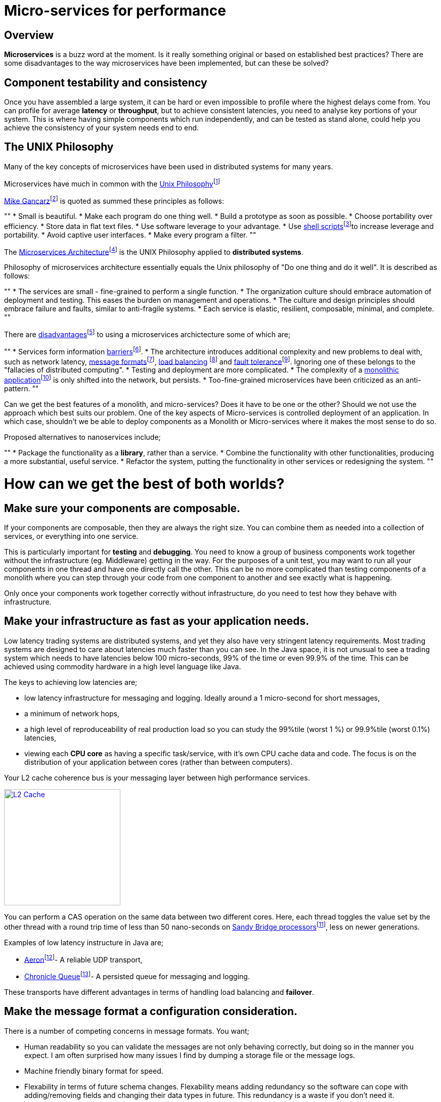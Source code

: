 = Micro-services for performance
:published_at: 2016-03-22
:hp-tags: Microservices, design

== Overview

*Microservices* is a buzz word at the moment. Is it really something original or based on established best practices? There are some disadvantages to the way microservices have been implemented, but can these be solved?

== Component testability and consistency

Once you have assembled a large system, it can be hard or even impossible to profile where the highest delays come from. You can profile for average *latency* or *throughput*, but to achieve consistent latencies, you need to analyse key portions of your system.  This is where having simple components which run independently, and can be tested as stand alone, could help you achieve the consistency of your system needs end to end.

== The UNIX Philosophy

Many of the key concepts of microservices have been used in distributed systems for many years.  

Microservices have much in common with the  https://en.wikipedia.org/wiki/Unix_philosophy[Unix Philosophy]footnote:[Wikipedia. (2016). Unix philosophy. Online. Available at: https://en.wikipedia.org/wiki/Unix_philosophy. Accessed: Mar. 2016]

https://en.wikipedia.org/wiki/Unix_philosophy#Mike_Gancarz:_The_UNIX_Philosophy[Mike Gancarz]footnote:[Wikipedia. (2016). Unix philosophy. Online. Available at: https://en.wikipedia.org/wiki/Unix_philosophy#Mike_Gancarz:_The_UNIX_Philosophy. Accessed Mar. 2016] is quoted as summed these principles as follows:

""
* Small is beautiful.
* Make each program do one thing well.
* Build a prototype as soon as possible.
* Choose portability over efficiency.
* Store data in flat text files.
* Use software leverage to your advantage.
* Use https://en.wikipedia.org/wiki/Shell_script[shell scripts]footnote:[Wikipedia. (2016). Shell script. Online. Available at: https://en.wikipedia.org/wiki/Shell_script. Accessed Mar.  2016]to increase leverage and portability.
* Avoid captive user interfaces.
* Make every program a filter.
""

The https://en.wikipedia.org/wiki/Microservices#Philosophy[Microservices Architecture]footnote:[Wikipedia. (2016). Microservices. Online. Available at: https://en.wikipedia.org/wiki/Microservices#Philosophy. Accessed Mar. 2016] is the UNIX Philosophy applied to *distributed systems*.

Philosophy of microservices architecture essentially equals the Unix philosophy of "Do one thing and do it well". It is described as follows:

""
* The services are small - fine-grained to perform a single function.
* The organization culture should embrace automation of deployment and testing. This eases the burden on management and operations.
* The culture and design principles should embrace failure and faults, similar to anti-fragile systems.
* Each service is elastic, resilient, composable, minimal, and complete.
""

There are https://en.wikipedia.org/wiki/Microservices#Criticism[disadvantages]footnote:[Wikipedia. (2016). Microservices. Online. Available at: https://en.wikipedia.org/wiki/Microservices#Criticism. Accessed Mar. 2016] to using a microservices archictecture some of which are;

""
* Services form information https://en.wikipedia.org/wiki/Barrier_(computer_science)[barriers]footnote:[Shirako, J., et al (2008). Phasers. Proceedings of the 22nd annual international conference on Supercomputing - ICS '08. Online. Available at:https://en.wikipedia.org/wiki/Barrier_(computer_science). Accessed Mar. 2016].
* The architecture introduces additional complexity and new problems to deal with, such as network latency, http://networking.xtreemhost.com/wp/?p=279&ckattempt=1[message formats]footnote:[Luca, A. (2016). Message Formatting. Online. Available at: http://networking.xtreemhost.com/wp/?p=279&ckattempt=1. Accessed Mar. 2016], 
http://searchnetworking.techtarget.com/definition/load-balancing[load balancing] footnote:[Rouse, M. (2016). What is load balancing? - Definition from WhatIs.com. Online. Available at: http://searchnetworking.techtarget.com/definition/load-balancing. Accessed Mar. 2016] and 
http://searchdisasterrecovery.techtarget.com/definition/fault-tolerant[fault tolerance]footnote:[Rouse, M. (2016). What is fault-tolerant? - Definition from WhatIs.com.]. Ignoring one of these belongs to the "fallacies of distributed computing".
* Testing and deployment are more complicated.
* The complexity of a https://en.wikipedia.org/wiki/Monolithic_application[monolithic application]footnote:[Wikipedia. (2016). Monolithic application.] is only shifted into the network, but persists.
* Too-fine-grained microservices have been criticized as an anti-pattern.
""

Can we get the best features of a monolith, and micro-services? Does it have to be one or the other?  Should we not use the approach which best suits our problem.  One of the key aspects of Micro-services is controlled deployment of an application. In which case, shouldn't we be able to deploy components as a Monolith or Micro-services where it makes the most sense to do so.

Proposed alternatives to nanoservices include;

""
* Package the functionality as a *library*, rather than a service.
* Combine the functionality with other functionalities, producing a more substantial, useful service.
* Refactor the system, putting the functionality in other services or redesigning the system.
""

= How can we get the best of both worlds?

== Make sure your components are composable.

If your components are composable, then they are always the right size.  You can combine them as needed into a collection of services, or everything into one service.

This is particularly important for *testing* and *debugging*.  You need to know a group of business components work together without the infrastructure (eg. Middleware) getting in the way.  For the purposes of a unit test, you may want to run all your components in one thread and have one directly call the other.  This can be no more complicated than testing components of a monolith where you can step through your code from one component to another and see exactly what is happening.

Only once your components work together correctly without infrastructure, do you need to test how they behave with infrastructure.

== Make your infrastructure as fast as your application needs.

Low latency trading systems are distributed systems, and yet they also have very stringent latency requirements.  Most trading systems are designed to care about latencies much faster than you can see.  In the Java space, it is not unusual to see a trading system which needs to have latencies below 100 micro-seconds, 99% of the time or even 99.9% of the time.  This can be achieved using commodity hardware in a high level language like Java.

The keys to achieving low latencies are;

* low latency infrastructure for messaging and logging. Ideally around a 1 micro-second for short messages,
* a minimum of network hops,
* a high level of reproduceability of real production load so you can study the 99%tile (worst 1 %) or 99.9%tile (worst 0.1%) latencies,
* viewing each *CPU core* as having a specific task/service, with it's own CPU cache data and code. The focus is on the distribution of your application between cores (rather than between computers).

Your L2 cache coherence bus is your messaging layer between high performance services.

image::L2-Cache-Coherence-small.jpg[L2 Cache, 230, link="http://slideplayer.com/slide/3348635/"]

You can perform a CAS operation on the same data between two different cores. Here, each thread toggles the value set by the other thread with a round trip time of less than 50 nano-seconds on http://ark.intel.com/products/codename/29900/Sandy-Bridge#@All[Sandy Bridge processors]footnote:[Intel® ARK (Product Specs). (2016). Products (Formerly Sandy Bridge).], less on newer generations.

Examples of low latency instructure in Java are;

* https://github.com/real-logic/Aeron[Aeron]footnote:[GitHub. (2016). real-logic/Aeron.]- A reliable UDP transport,
* https://github.com/OpenHFT/Chronicle-Queue[Chronicle Queue]footnote:[Lawrey, P. and Austin, R. (2016). OpenHFT/Chronicle-Queue..]- A persisted queue for messaging and logging.

These transports have different advantages in terms of handling load balancing and *failover*.

== Make the message format a configuration consideration.

There is a number of competing concerns in message formats. You want;

* Human readability so you can validate the messages are not only behaving correctly, but doing so in the manner you expect. I am often surprised how many issues I find by dumping a storage file or the message logs.
* Machine friendly binary format for speed.
* Flexability in terms of future schema changes. Flexability means adding redundancy so the software can cope with adding/removing fields and changing their data types in future. This redundancy is a waste if you don't need it.

Ideally, you can choose the best option at testing/deployment time.

Some examples of *serialization libraries* where you can change the actual *wire format* to suit your needs are:

* https://github.com/FasterXML/jackson-core[Jackson Speaming API]footnote:[GitHub. (2016). FasterXML/jackson-core.]- Which supports JSON, XML, CSV, CBOR (a binary format),
* https://github.com/OpenHFT/Chronicle-Wire[Chronicle Wire]footnote:[Lawrey, P. (2016). OpenHFT/Chronicle-Wire.]- Which supports object serialization YAML, a number of different forms of Binary YAML, JSON, CSV, Raw data.

What I found useful in http://www.yaml.org/spec/1.2/spec.html[YAML]footnote:[Ben-Kiki, O., Evans, C. and döt Net, I. (2009). YAML Ain’t Markup Language (YAML™) Version 1.2.] verses JSON, is the cleaner syntax which is designed to be human readable, rather than the subset of another language, the natural support for data types, comments, binary content and message seperators.

== Conclusion

I think there is a lot of good ideas on how to use microservices, and I think many of the criticisms around them are based on how they have been implemented and I believe they are solvable.

== Glossary

*CPU core*- http://www.makeuseof.com/tag/processor-core-makeuseof-explains-2/["A processor core is a processing unit which reads in instructions to perform specific actions."]footnote:[Stieben, D. (2012). What Is A Processor Core? MakeUseOf Explains]

*Debugging*- the process of searching for and fixing defects in code.

*Distributed System*- A collection of autonomous computers linked in a network by https://en.wikipedia.org/wiki/Middleware[middleware]footnote:[Wikipedia. (2016). Middleware.]. A problem is distributed between a number of systems.

*Failover*- http://www.webopedia.com/TERM/F/failover.html["A backup operation that automatically switches to a standby server or network if the primary system fails or is temporarily shut down for servicing."]footnote:[Webopedia.com. (2016). What is failover? Webopedia Definition.]

*Latency*- The time an individual operation takes. http://www.webopedia.com/TERM/L/latency.html["Together, latency and bandwidth define the speed and capacity of a network."]footnote:[Webopedia.com. (2016). What is Latency? Webopedia Definition.]

*Library*- http://www.webopedia.com/TERM/L/library.html["A collection of precompiled routines that a program can use."]footnote:[Webopedia.com. (2016). What is Library? Webopedia Definition.]

*Microservices*- Independantly deployable programmes that act as components in a larger network. They work on processes independently, decreasing interdependence and increases cohesion.

*Testing*- checking the functionality of software, this is often performed by a program/method that tests a specific task.

*Throughput*- The rate of data or messages transferred which is processed in a certain amount of time. This rate is written in terms of throughput, e.g a road could have a throughput of 10 cars per minute.

*Serializations libraries*- The process that translates data into a format that can be consumed by another system. 

*Wire format*- is a serilzation format.Often used to send data between mechines.